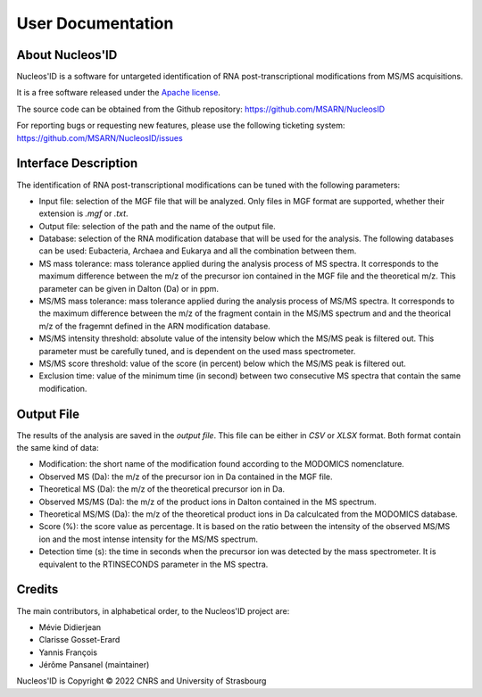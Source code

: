 User Documentation
==================

About Nucleos'ID
----------------

Nucleos'ID is a software for untargeted identification of RNA
post-transcriptional modifications from MS/MS acquisitions.

It is a free software released under the `Apache license
<http://www.apache.org/licenses/LICENSE-2.0>`_.

The source code can be obtained from the Github repository:
https://github.com/MSARN/NucleosID

For reporting bugs or requesting new features, please use
the following ticketing system:
https://github.com/MSARN/NucleosID/issues


Interface Description
---------------------

The identification of RNA post-transcriptional modifications can
be tuned with the following parameters:

* Input file: selection of the MGF file that will be analyzed. Only
  files in MGF format are supported, whether their extension is *.mgf*
  or *.txt*.

* Output file: selection of the path and the name of the output file.

* Database: selection of the RNA modification database that will be
  used for the analysis. The following databases can be used:
  Eubacteria, Archaea and Eukarya and all the combination between them.

* MS mass tolerance: mass tolerance applied during the analysis process
  of MS spectra. It corresponds to the maximum difference between the
  m/z of the precursor ion contained in the MGF file and the
  theoretical m/z. This parameter can be given in Dalton (Da) or in
  ppm.

* MS/MS mass tolerance: mass tolerance applied during the analysis
  process of MS/MS spectra. It corresponds to the maximum difference
  between the m/z of the fragment contain in the MS/MS spectrum and 
  and the theorical m/z of the fragemnt defined in the ARN
  modification database.

* MS/MS intensity threshold: absolute value of the intensity below
  which the MS/MS peak is filtered out. This parameter must be
  carefully tuned, and is dependent on the used mass spectrometer.

* MS/MS score threshold: value of the score (in percent) below which
  the MS/MS peak is filtered out.

* Exclusion time: value of the minimum time (in second) between two
  consecutive MS spectra that contain the same modification.


Output File
-----------

The results of the analysis are saved in the *output file*. This file
can be either in *CSV* or *XLSX* format. Both format contain the
same kind of data:

* Modification: the short name of the modification found according
  to the MODOMICS nomenclature.

* Observed MS (Da): the m/z of the precursor ion in Da contained in
  the MGF file.

* Theoretical MS (Da): the m/z of the theoretical precursor ion in Da.

* Observed MS/MS (Da): the m/z of the product ions in Dalton contained
  in the MS spectrum.

* Theoretical MS/MS (Da): the m/z of the theoretical product ions in Da
  calculcated from the MODOMICS database.

* Score (%): the score value as percentage. It is based on the ratio
  between the intensity of the observed MS/MS ion and the most intense
  intensity for the MS/MS spectrum.

* Detection time (s): the time in seconds when the precursor ion was
  detected by the mass spectrometer. It is equivalent to the
  RTINSECONDS parameter in the MS spectra.


Credits
-------

The main contributors, in alphabetical order, to the Nucleos'ID project
are:

* Mévie Didierjean

* Clarisse Gosset-Erard

* Yannis François

* Jérôme Pansanel (maintainer)

Nucleos'ID is Copyright © 2022 CNRS and University of Strasbourg
